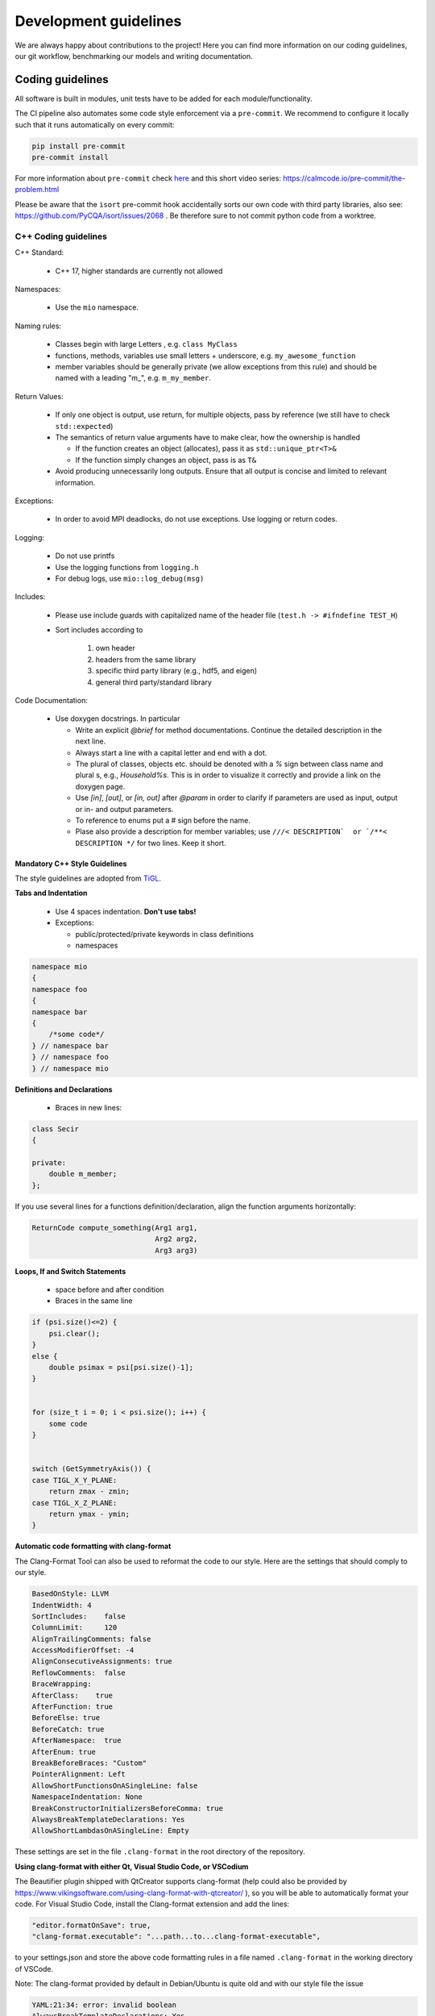 Development guidelines
========================

We are always happy about contributions to the project! Here you can find more information on our coding guidelines, our git workflow, benchmarking our models and writing documentation. 

Coding guidelines
---------------------

All software is built in modules, unit tests have to be added for each module/functionality.

The CI pipeline also automates some code style enforcement via a ``pre-commit``.
We recommend to configure it locally such that it runs automatically on every commit:

.. code:: bash

    pip install pre-commit
    pre-commit install


For more information about ``pre-commit`` check `here <https://docs.pymc.io/en/latest/contributing/python_style.html>`_ and this short video series: https://calmcode.io/pre-commit/the-problem.html

Please be aware that the ``isort`` pre-commit hook accidentally sorts our own code with third party libraries, also see: https://github.com/PyCQA/isort/issues/2068 . Be therefore sure to not commit python code from a worktree.

C++ Coding guidelines
~~~~~~~~~~~~~~~~~~~~~~~~~~~~~~~~~~~~~~~~~~~~~~~~



C++ Standard:

 - C++ 17, higher standards are currently not allowed

Namespaces:

  - Use the ``mio`` namespace. 

Naming rules:

  - Classes begin with large Letters , e.g. ``class MyClass``
  - functions, methods, variables use small letters + underscore, e.g. ``my_awesome_function`` 
  - member variables should be generally private (we allow exceptions from this rule) and should be named with a leading "m_", e.g. ``m_my_member``.

Return Values:

  - If only one object is output, use return, for multiple objects, pass by reference (we still have to check ``std::expected``)
  - The semantics of return value arguments have to make clear, how the ownership is handled

    - If the function creates an object (allocates), pass it as ``std::unique_ptr<T>&``
    - If the function simply changes an object, pass is as ``T&``

  - Avoid producing unnecessarily long outputs. Ensure that all output is concise and limited to relevant information.

Exceptions:

  - In order to avoid MPI deadlocks, do not use exceptions. Use logging or return codes.

Logging:

  - Do not use printfs
  - Use the logging functions from ``logging.h``
  - For debug logs, use ``mio::log_debug(msg)``

Includes:

  - Please use include guards with capitalized name of the header file (``test.h -> #ifndefine TEST_H``)
  - Sort includes according to

     1. own header
     2. headers from the same library
     3. specific third party library (e.g., hdf5, and eigen)
     4. general third party/standard library


Code Documentation:

  - Use doxygen docstrings. In particular
  
    - Write an explicit `@brief` for method documentations. Continue the detailed description in the next line.
    - Always start a line with a capital letter and end with a dot.
    - The plural of classes, objects etc. should be denoted with a `%` sign between class name and plural s, e.g., `Household%s`. This is in order to visualize it correctly and provide a link on the doxygen page.
    - Use `[in]`, `[out]`, or `[in, out]` after `@param` in order to clarify if parameters are used as input, output or in- and output parameters.
    - To reference to enums put a # sign before the name.
    - Plase also provide a description for member variables; use ``///< DESCRIPTION`  or `/**< DESCRIPTION */`` for two lines. Keep it short.


Mandatory C++ Style Guidelines
^^^^^^^^^^^^^^^^^^^^^^^^^^^^^^^^^^

The style guidelines are adopted from `TiGL <https://github.com/DLR-SC/tigl>`_.


**Tabs and Indentation**

 - Use 4 spaces indentation. **Don't use tabs!**
 - Exceptions:

   - public/protected/private keywords in class definitions
   - namespaces

.. code:: cpp

    namespace mio
    {
    namespace foo
    {
    namespace bar 
    {
        /*some code*/
    } // namespace bar
    } // namespace foo
    } // namespace mio

**Definitions and Declarations**

 - Braces in new lines:

.. code:: cpp

    class Secir
    {

    private:
        double m_member;
    };

If you use several lines for a functions definition/declaration, align the function arguments horizontally:

.. code:: cpp

    ReturnCode compute_something(Arg1 arg1,
                                 Arg2 arg2,
                                 Arg3 arg3)


**Loops, If and Switch Statements**

 - space before and after condition
 - Braces in the same line

.. code:: cpp

    if (psi.size()<=2) {
        psi.clear();
    }
    else {
        double psimax = psi[psi.size()-1];
    }


    for (size_t i = 0; i < psi.size(); i++) {
        some code
    }


    switch (GetSymmetryAxis()) {
    case TIGL_X_Y_PLANE:
        return zmax - zmin;
    case TIGL_X_Z_PLANE:
        return ymax - ymin;
    }


**Automatic code formatting with clang-format**

The Clang-Format Tool can also be used to reformat the code to our style. Here are the settings that should comply to our style.

.. code::

    BasedOnStyle: LLVM
    IndentWidth: 4
    SortIncludes:    false
    ColumnLimit:     120
    AlignTrailingComments: false
    AccessModifierOffset: -4
    AlignConsecutiveAssignments: true
    ReflowComments:  false
    BraceWrapping:   
    AfterClass:    true
    AfterFunction: true
    BeforeElse: true
    BeforeCatch: true
    AfterNamespace:  true
    AfterEnum: true
    BreakBeforeBraces: "Custom"
    PointerAlignment: Left
    AllowShortFunctionsOnASingleLine: false
    NamespaceIndentation: None
    BreakConstructorInitializersBeforeComma: true
    AlwaysBreakTemplateDeclarations: Yes
    AllowShortLambdasOnASingleLine: Empty


These settings are set in the file ``.clang-format`` in the root directory of the repository. 

**Using clang-format with either Qt, Visual Studio Code, or VSCodium**

The Beautifier plugin shipped with QtCreator supports clang-format (help could also be provided by https://www.vikingsoftware.com/using-clang-format-with-qtcreator/ ), so you will be able to automatically format your code. For Visual Studio Code, install the Clang-format extension and add the lines:

.. code:: 

    "editor.formatOnSave": true,
    "clang-format.executable": "...path...to...clang-format-executable",

to your settings.json and store the above code formatting rules in a file named ``.clang-format`` in the working directory of VSCode.

Note: The clang-format provided by default in Debian/Ubuntu is quite old and with our style file the issue

.. code:: bash

    YAML:21:34: error: invalid boolean
    AlwaysBreakTemplateDeclarations: Yes
                                    ^~~
    Error reading PATH/.clang-format: Invalid argument


might appear. In that case, update ``clang-format`` or install a newer version (e.g. ``clang-format-10``) manually and point to its executable.


Python coding guidelines
~~~~~~~~~~~~~~~~~~~~~~~~~~~~~~~~~~~~~~~

Please follow the `PEP 8 -- Style Guide for Python. <https://www.python.org/dev/peps/pep-0008/>`_


**Note on maximum line length**

If using autopep8, e.g., of the Python plugin for Visual Studio Code or VSCodium, maximum length might not be correctly applied. In this case, add

.. code::

    "python.formatting.autopep8Args": ["--max-line-length", "79", "--experimental"]

to your corresponding ``settings.json``.


**Docstrings**

Docstrings in Python should be added for every function, as detailed in the C++ coding guidelines. However, the syntax is slightly different than for C++ code. An overview and examples can be found at https://sphinx-rtd-tutorial.readthedocs.io/en/latest/docstrings.html . 


Git workflow
----------------------

General
~~~~~~~~~~~~

- There is a main but no release or develop branch. The main branch is always stable and the latest release can be found as a tagged commit on the main branch. Stable means that all tests pass.
- All actual work is done in task branches, regardless of whether it's a feature, a bugfix, or a performance analysis.
- Task branches are generally created from the main branch.
- Please **never rebase** your branches, **always use merging** (with the main or other changes) such that committed changes can be followed in the history. There will be a squashed commit when the changes are added to the main branch.
- The name of a task branch satisfies the following template: ``issueId-issueName``.
- Each commit must have a meaningful commit message.
- In general, we should try to keep the branches working. However, if you need to commit a non-working change, please begin the commit message with ``[ci skip] non-working`` for the following reasons:
  
  - Nobody attempts to checkout this commit with the assumption it would work.
  - ``[ci skip]`` prevents the CI from running.

- If we release a new version of the software, we create a tag for the version on the main branch.
- Please keep all issue-related communication within the issue or pull request.

Software Development in Sprints
~~~~~~~~~~~~~~~~~~~~~~~~~~~~~~~~~~~~~~~~~~~~~~~~~~~~~~~~~~~~~~~~~~~~~~~~~

The software development process is inspired by `Scrum <https://en.wikipedia.org/wiki/Scrum_(software_development)>`_ and the development of the core developers is organized in sprints. The rules below only partially apply to external (non-core) contributors.

**General**


- A sprint is a temporally limited cycle of a fixed time, in our case **three** weeks.
- The scope of work will be defined in a sprint meeting where work is related to issues.
- MEmilio-related issues are categorized in three different classes: agent-based modeling, equation-based modeling and MEmilio: data, tools and more. If a clear categorization is not possible, issues may be assigned to more than one class.
- Sprints are organized via the new GitHub Project boards: https://github.com/DLR-SC/memilio/projects

**Procedure**

- At the latest in the morning *before* every sprint meeting, all developers are encouraged to think about which issues should be processed in the upcoming sprint, regardless of whether those issues are tasks for oneself or someone else. Therefore, those issues are marked with the upcoming project. Every developer should put the issues they want to work on or request others to work on in the "SprintBacklog" and attribute them with the next sprint number.
- Shortly before the meeting, **every** developer should already look at the project issues and think about the time needed for realization.
- In the meeting, we go through the different issues and clarify questions and comments.

**New Tasks**

- For every single programming task, bug report, discussion item etc., open a new issue.
- Every issue should contain a detailed description of the task and subtasks understandable for all developers in the project.
- A new issue has no status label. Additional labels should be appended, see the label list below. At this point, it is not necessary to assign it to someone.
- Every issue should be tagged with at least one of the projects, if possible.
- Tasks (issues) which are attributed to a sprint are tracked in an `issue board <https://github.com/DLR-SC/memilio/projects>`_ found under "Projects".

**Working on an Issue**


- When you start working on an issue, make sure it is attributed to the current sprint.
- Then, assign it to yourself and move it into the column "In Progress" or change the label to ``status::in progress``. If code changes are involved, create a branch. If you are working with a partner, mention the partner in the issue description. The assignee is responsible for the ticket.
- You should only work on one ticket at a time. It shouldn't happen that two tickets are "In Progress" at the same time.
- If you completed the issue, set the pull request to "Ready for Review". Check that all coding requirements of the author (automatically added as checkboxes) are met. Assign the pull request to the person who should review your work and move the issue into the column "in review" or change the status to ``status::in review``.

**Review**


- The task of the reviewer is to check the code for correctness, compliance with the coding guidelines, completeness, quality, etc.
- If the review has finished and there are complaints, the issue is moved to ``status::in progress`` again, reassigned to the original assignee, and the threads must be resolved. Add the ``WIP`` tag to the merge request again.
- If the reviewer approves the work, the new code can be merged and the issue is automatically "Closed".
- The reviewer is allowed to make small changes in the comments or documentation, e.g., remove typos. Also, small changes such as adding/deleting spaces or empty lines can be made directly by the reviewer to speed up the process.
- For all other changes concerning the code and its functionality, the reviewer has to write a comment or make a suggestion which then goes back to the developer (see above).

**Authors and Contributions**


To honor original authors as well as reviewers and their suggestions, reviewers should be added as co-authors when merging a pull request. To do so, add the following line(s) at the end of the commit message:

.. code-block:: text

    COMMIT_MSG

    Co-authored-by: NAME <ADDRESS@XYZ.COM>

**Label List**


The full list of labels that should be used to identify issues can be found at: https://github.com/DLR-SC/memilio/labels


Agent-based model development 
------------------------------------------------

If you add new features to the agent-based model, please make sure to run the benchmarks and check if the performance is acceptable. See the section on `performance monitoring <#performance-monitoring>`_ for more information.


Documentation
--------------------


For the documentation, please keep in mind that it is written in reStructuredText (RST) and uses a slightly different syntax than Markdown. A documentation can be found at `<https://www.sphinx-doc.org/en/master/usage/restructuredtext/index.html>`_.